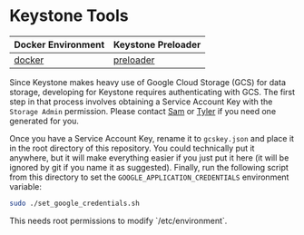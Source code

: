* Keystone Tools

| Docker Environment | Keystone Preloader |
|--------------------+--------------------|
| [[file:docker/][docker]]             | [[file:preloader/][preloader]]          |


Since Keystone makes heavy use of Google Cloud Storage (GCS) for data
storage, developing for Keystone requires authenticating with
GCS. The first step in that process involves obtaining a Service
Account Key with the =Storage Admin= permission. Please contact [[mailto:15springle@gmail.com][Sam]] or
[[mailto:tylerheintz@berkeley.edu][Tyler]] if you need one generated for you.

Once you have a Service Account Key, rename it to =gcskey.json= and
place it in the root directory of this repository. You could
technically put it anywhere, but it will make everything easier if you
just put it here (it will be ignored by git if you name it as
suggested). Finally, run the following script from this directory to
set the =GOOGLE_APPLICATION_CREDENTIALS= environment variable:

#+BEGIN_SRC bash
sudo ./set_google_credentials.sh
#+END_SRC

This needs root permissions to modify `/etc/environment`.
